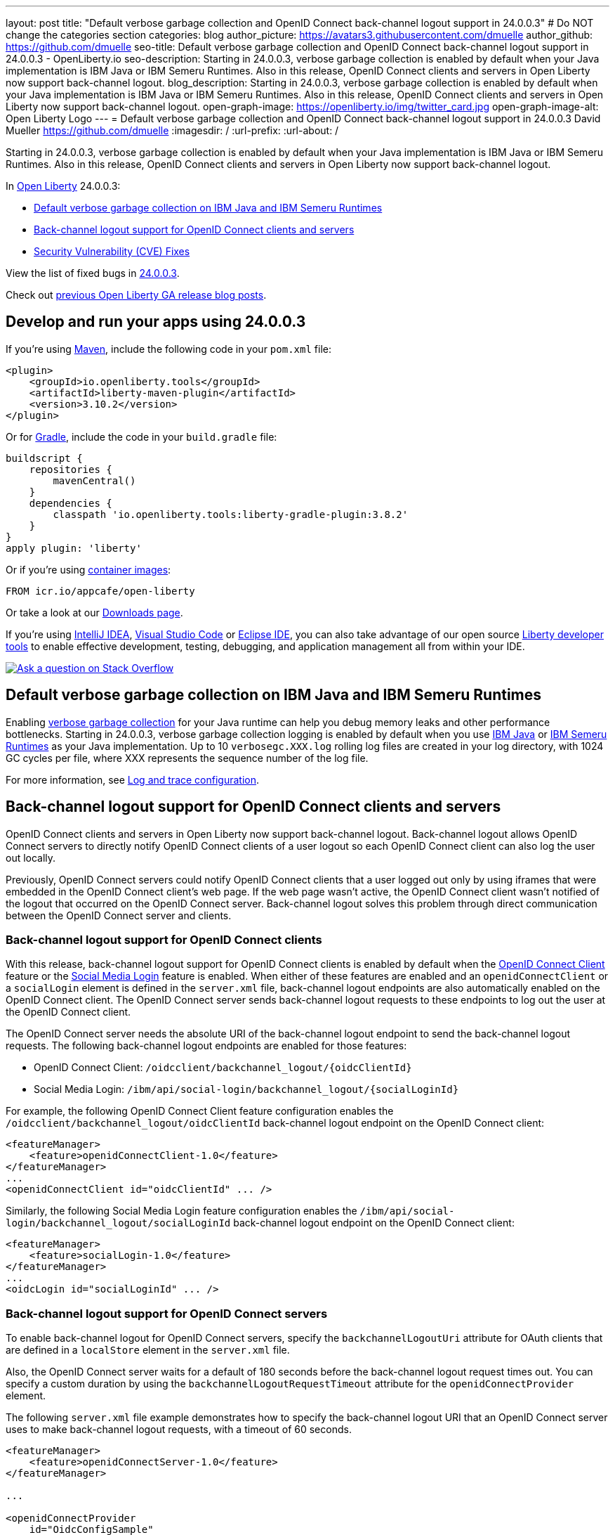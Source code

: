 ---
layout: post
title: "Default verbose garbage collection and OpenID Connect back-channel logout support in 24.0.0.3"
# Do NOT change the categories section
categories: blog
author_picture: https://avatars3.githubusercontent.com/dmuelle
author_github: https://github.com/dmuelle
seo-title: Default verbose garbage collection and OpenID Connect back-channel logout support in 24.0.0.3 - OpenLiberty.io
seo-description: Starting in 24.0.0.3, verbose garbage collection is enabled by default when your Java implementation is IBM Java or IBM Semeru Runtimes. Also in this release, OpenID Connect clients and servers in Open Liberty now support back-channel logout.
blog_description: Starting in 24.0.0.3, verbose garbage collection is enabled by default when your Java implementation is IBM Java or IBM Semeru Runtimes. Also in this release, OpenID Connect clients and servers in Open Liberty now support back-channel logout.
open-graph-image: https://openliberty.io/img/twitter_card.jpg
open-graph-image-alt: Open Liberty Logo
---
= Default verbose garbage collection and OpenID Connect back-channel logout support in 24.0.0.3
David Mueller <https://github.com/dmuelle>
:imagesdir: /
:url-prefix:
:url-about: /
//Blank line here is necessary before starting the body of the post.

Starting in 24.0.0.3, verbose garbage collection is enabled by default when your Java implementation is IBM Java or IBM Semeru Runtimes. Also in this release, OpenID Connect clients and servers in Open Liberty now support back-channel logout.


In link:{url-about}[Open Liberty] 24.0.0.3:

* <<verbose, Default verbose garbage collection on IBM Java and IBM Semeru Runtimes>>
* <<oidc, Back-channel logout support for OpenID Connect clients and servers>>
* <<CVEs, Security Vulnerability (CVE) Fixes>>

View the list of fixed bugs in link:https://github.com/OpenLiberty/open-liberty/issues?q=label%3Arelease%3A24003+label%3A%22release+bug%22[24.0.0.3].

Check out link:{url-prefix}/blog/?search=release&search!=beta[previous Open Liberty GA release blog posts].


[#run]
== Develop and run your apps using 24.0.0.3

If you're using link:{url-prefix}/guides/maven-intro.html[Maven], include the following code in your `pom.xml` file:

[source,xml]
----
<plugin>
    <groupId>io.openliberty.tools</groupId>
    <artifactId>liberty-maven-plugin</artifactId>
    <version>3.10.2</version>
</plugin>
----

Or for link:{url-prefix}/guides/gradle-intro.html[Gradle], include the  code in your `build.gradle` file:

[source,gradle]
----
buildscript {
    repositories {
        mavenCentral()
    }
    dependencies {
        classpath 'io.openliberty.tools:liberty-gradle-plugin:3.8.2'
    }
}
apply plugin: 'liberty'
----

Or if you're using link:{url-prefix}/docs/latest/container-images.html[container images]:

[source]
----
FROM icr.io/appcafe/open-liberty
----

Or take a look at our link:{url-prefix}/start/[Downloads page].

If you're using link:https://plugins.jetbrains.com/plugin/14856-liberty-tools[IntelliJ IDEA], link:https://marketplace.visualstudio.com/items?itemName=Open-Liberty.liberty-dev-vscode-ext[Visual Studio Code] or link:https://marketplace.eclipse.org/content/liberty-tools[Eclipse IDE], you can also take advantage of our open source link:https://openliberty.io/docs/latest/develop-liberty-tools.html[Liberty developer tools] to enable effective development, testing, debugging, and application management all from within your IDE.

[link=https://stackoverflow.com/tags/open-liberty]
image::img/blog/blog_btn_stack.svg[Ask a question on Stack Overflow, align="center"]

// DO NOT MODIFY THIS LINE. </GHA-BLOG-TOPIC>

// // // // DO NOT MODIFY THIS COMMENT BLOCK <GHA-BLOG-TOPIC> // // // //
// Blog issue: https://github.com/OpenLiberty/open-liberty/issues/27459
// Contact/Reviewer: rsherget
// // // // // // // //
[#verbose]
== Default verbose garbage collection on IBM Java and IBM Semeru Runtimes

Enabling link:https://eclipse.dev/openj9/docs/vgclog/[verbose garbage collection] for your Java runtime can help you debug memory leaks and other performance bottlenecks. Starting in 24.0.0.3, verbose garbage collection logging is enabled by default when you use link:https://www.ibm.com/docs/en/sdk-java-technology/8[IBM Java] or link:https://developer.ibm.com/languages/java/semeru-runtimes/[IBM Semeru Runtimes] as your Java implementation. Up to 10 `verbosegc.XXX.log` rolling log files are created in your log directory, with 1024 GC cycles per file, where XXX represents the sequence number of the log file.

// DO NOT MODIFY THIS LINE. </GHA-BLOG-TOPIC>


For more information, see link:{url-prefix}/docs/latest/log-trace-configuration.html[Log and trace configuration].

// // // // DO NOT MODIFY THIS COMMENT BLOCK <GHA-BLOG-TOPIC> // // // //
// Blog issue: https://github.com/OpenLiberty/open-liberty/issues/27477
// Contact/Reviewer: jimmy1wu
// // // // // // // //
[#oidc]
== Back-channel logout support for OpenID Connect clients and servers

OpenID Connect clients and servers in Open Liberty now support back-channel logout. Back-channel logout allows OpenID Connect servers to directly notify OpenID Connect clients of a user logout so each OpenID Connect client can also log the user out locally.

Previously, OpenID Connect servers could notify OpenID Connect clients that a user logged out only by using iframes that were embedded in the OpenID Connect client's web page. If the web page wasn't active, the OpenID Connect client wasn't notified of the logout that occurred on the OpenID Connect server. Back-channel logout solves this problem through direct communication between the OpenID Connect server and clients.

=== Back-channel logout support for OpenID Connect clients

With this release, back-channel logout support for OpenID Connect clients is enabled by default when the link:{url-prefix}/docs/latest/reference/feature/openidConnectClient.html[OpenID Connect Client] feature or the link:{url-prefix}/docs/latest/reference/feature/socialLogin.html[Social Media Login] feature is enabled. When either of these features are enabled and an `openidConnectClient` or a `socialLogin` element is defined in the `server.xml` file, back-channel logout endpoints are also automatically enabled on the OpenID Connect client. The OpenID Connect server sends back-channel logout requests to these endpoints to log out the user at the OpenID Connect client.

The OpenID Connect server needs the absolute URI of the back-channel logout endpoint to send the back-channel logout requests. The following back-channel logout endpoints are enabled for those features:

* OpenID Connect Client: `/oidcclient/backchannel_logout/{oidcClientId}`
* Social Media Login: `/ibm/api/social-login/backchannel_logout/{socialLoginId}`

For example, the following OpenID Connect Client feature configuration enables the `/oidcclient/backchannel_logout/oidcClientId` back-channel logout endpoint on the OpenID Connect client:

[source,xml]
----
<featureManager>
    <feature>openidConnectClient-1.0</feature>
</featureManager>
...
<openidConnectClient id="oidcClientId" ... />
----

Similarly, the following Social Media Login feature configuration enables the `/ibm/api/social-login/backchannel_logout/socialLoginId` back-channel logout endpoint on the OpenID Connect client:

[source,xml]
----
<featureManager>
    <feature>socialLogin-1.0</feature>
</featureManager>
...
<oidcLogin id="socialLoginId" ... />
----

=== Back-channel logout support for OpenID Connect servers

To enable back-channel logout for OpenID Connect servers, specify the `backchannelLogoutUri` attribute for OAuth clients that are defined in a `localStore` element in the `server.xml` file.

Also, the OpenID Connect server waits for a default of 180 seconds before the back-channel logout request times out. You can specify a custom duration by using the `backchannelLogoutRequestTimeout` attribute for the `openidConnectProvider` element.

The following `server.xml` file example demonstrates how to specify the back-channel logout URI that an OpenID Connect server uses to make back-channel logout requests, with a timeout of 60 seconds.

[source,xml]
----
<featureManager>
    <feature>openidConnectServer-1.0</feature>
</featureManager>

...

<openidConnectProvider
    id="OidcConfigSample"
    backchannelLogoutRequestTimeout="60s"
    oauthProviderRef="OAuthConfigSample" ... />

<oauthProvider id="OAuthConfigSample" ... >
    <localStore>
        <client
            name="client01"
            backchannelLogoutUri="http://localhost:9080/oidcclient/backchannel_logout/client01"
            ... />
    </localStore>
</oauthProvider>
----


Now, when the OpenID Connect server's logout or `end_session` endpoint is invoked, the OpenID Connect server also sends back-channel logout requests to log out the user at the OpenID Connect clients. The OpenID Connect server's logout endpoint is `/oidc/endpoint/{oidcProviderId}/logout` and the `end_session` endpoint is `/oidc/endpoint/{oidcProviderId}/end_session`. In the previous example, the server's logout endpoint is `/oidc/endpoint/OidcConfigSample/logout` and the `end_session` endpoint is `/oidc/endpoint/OidcConfigSample/end_session`

Alternatively, you can enable back-channel logout for an OpenID Connect server by defining the `backchannel_logout_uri` metadata value to specify the OpenID Connect client's back-channel logout URI when the OAuth client is dynamically registered by using the OpenID Connect provider's client registration endpoint.

==== Back-channel logout without an OpenID Connect server SSO cookie

Optionally, you can add an `id_token_hint` query parameter that contains an ID Token that is issued by that OpenID Connect server to the endpoint request as a query parameter to help determine the user to log out. This configuration is useful in scenarios where the logout or `end_session` request is made without the user's OpenID Connect server SSO cookie.

For example, if the OpenID Connect server is hosted on `\http://localhost:9081` and the user’s OpenID Connect server SSO cookie is available, then invoking either of the following endpoints causes the OpenID Connect server to also send back-channel logout requests to the configured back-channel logout URIs:

* Logout endpoint: `\http://localhost:9081/oidc/endpoint/{oidcProviderId}/logout`
* End session endpoint: `\http://localhost:9081/oidc/endpoint/{oidcProviderId}/end_session`

If the user’s OpenID Connect server SSO cookie is not available, such as when you invoke the endpoints by using a curl command, then an ID token that belongs to the user must be appended to the request by using the `id_token_hint` query parameter.

* Logout endpoint with ID token hint: `\http://localhost:9081/oidc/endpoint/{oidcProviderId}/logout?id_token_hint={id_token}`
* End session endpoint with ID token hint: `\http://localhost:9081/oidc/endpoint/{oidcProviderId}/end_session?id_token_hint={id_token}`

==== Back-channel logout for SAML-configured OpenID Connect servers

Back-channel logout is also enabled for OpenID Connect servers that are configured with a SAML Identity Provider (IdP) by using the link:{url-prefix}/docs/latest/reference/feature/samlWeb-2.0.html[SAML Web Single Sign-On] feature. A logout at the IdP also triggers the OpenID Connect server to send back-channel logout requests to the configured OpenID Connect clients.

=== Learn more

For more information about OpenID Connect configuration for Open Liberty, see the following resources:

- link:{url-prefix}/docs/latest/reference/config/openidConnectClient.html[openidConnectClient]
- link:{url-prefix}/docs/latest/reference/config/oidcLogin.html[oidcLogin]
- link:{url-prefix}/docs/latest/reference/config/openidConnectProvider.html[openidConnectProvider]

For more information about the back-channel logout specification, see link:https://openid.net/specs/openid-connect-backchannel-1_0.html[OpenID Connect Back-Channel Logout 1.0].



[#CVEs]
== Security vulnerability (CVE) fixes in this release
[cols="5*"]
|===
|CVE |CVSS Score |Vulnerability Assessment |Versions Affected |Notes

|http://cve.mitre.org/cgi-bin/cvename.cgi?name=CVE-2023-50312[CVE-2023-50312]
|5.3
|Weaker security
|17.0.0.3 - 24.0.0.2
|24.0.0.3
|
|===

For a list of past security vulnerability fixes, reference the link:{url-prefix}/docs/latest/security-vulnerabilities.html[Security vulnerability (CVE) list].


== Get Open Liberty 24.0.0.3 now

Available through <<run,Maven, Gradle, Docker, and as a downloadable archive>>.
